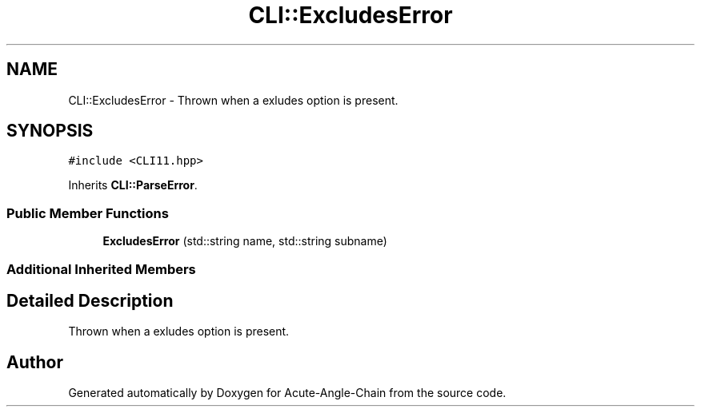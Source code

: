 .TH "CLI::ExcludesError" 3 "Sun Jun 3 2018" "Acute-Angle-Chain" \" -*- nroff -*-
.ad l
.nh
.SH NAME
CLI::ExcludesError \- Thrown when a exludes option is present\&.  

.SH SYNOPSIS
.br
.PP
.PP
\fC#include <CLI11\&.hpp>\fP
.PP
Inherits \fBCLI::ParseError\fP\&.
.SS "Public Member Functions"

.in +1c
.ti -1c
.RI "\fBExcludesError\fP (std::string name, std::string subname)"
.br
.in -1c
.SS "Additional Inherited Members"
.SH "Detailed Description"
.PP 
Thrown when a exludes option is present\&. 

.SH "Author"
.PP 
Generated automatically by Doxygen for Acute-Angle-Chain from the source code\&.
